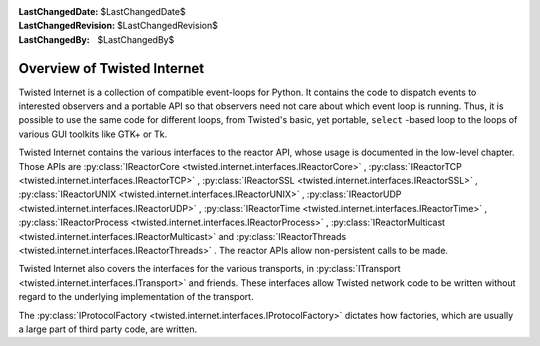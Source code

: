 
:LastChangedDate: $LastChangedDate$
:LastChangedRevision: $LastChangedRevision$
:LastChangedBy: $LastChangedBy$

Overview of Twisted Internet
============================





Twisted Internet is a collection of compatible event-loops for Python.
It contains the code to dispatch events to interested observers and a portable
API so that observers need not care about which event loop is running. Thus,
it is possible to use the same code for different loops, from Twisted's basic,
yet portable, ``select`` -based loop to the loops of various GUI
toolkits like GTK+ or Tk.




Twisted Internet contains the various interfaces to the reactor
API, whose usage is documented in the low-level chapter. Those APIs
are :py:class:`IReactorCore <twisted.internet.interfaces.IReactorCore>` , 
:py:class:`IReactorTCP <twisted.internet.interfaces.IReactorTCP>` , 
:py:class:`IReactorSSL <twisted.internet.interfaces.IReactorSSL>` , 
:py:class:`IReactorUNIX <twisted.internet.interfaces.IReactorUNIX>` , 
:py:class:`IReactorUDP <twisted.internet.interfaces.IReactorUDP>` , 
:py:class:`IReactorTime <twisted.internet.interfaces.IReactorTime>` , 
:py:class:`IReactorProcess <twisted.internet.interfaces.IReactorProcess>` , 
:py:class:`IReactorMulticast <twisted.internet.interfaces.IReactorMulticast>` 
and :py:class:`IReactorThreads <twisted.internet.interfaces.IReactorThreads>` .
The reactor APIs allow non-persistent calls to be made.




Twisted Internet also covers the interfaces for the various transports,
in :py:class:`ITransport <twisted.internet.interfaces.ITransport>` 
and friends. These interfaces allow Twisted network code to be written without
regard to the underlying implementation of the transport.




The :py:class:`IProtocolFactory <twisted.internet.interfaces.IProtocolFactory>` 
dictates how factories, which are usually a large part of third party code, are
written.



